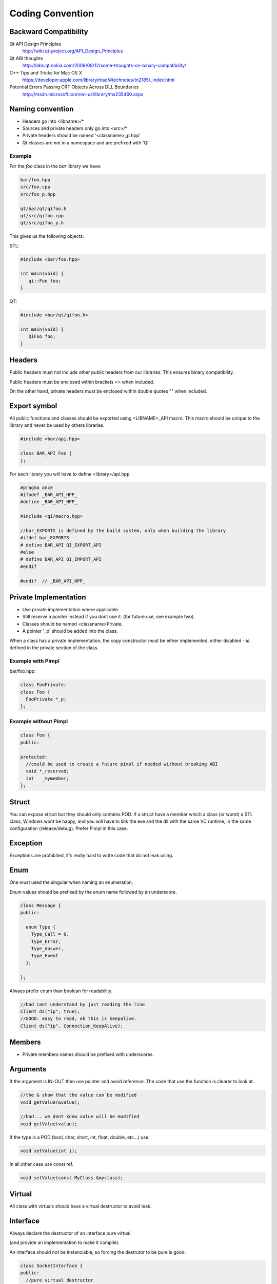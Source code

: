 .. _std-code-convention:

Coding Convention
=================

Backward Compatibility
----------------------

Qt API Design Principles
  http://wiki.qt-project.org/API_Design_Principles

Qt ABI thoughts
  http://labs.qt.nokia.com/2009/08/12/some-thoughts-on-binary-compatibility/

C++ Tips and Tricks for Mac OS X
  https://developer.apple.com/library/mac/#technotes/tn2185/_index.html

Potential Errors Passing CRT Objects Across DLL Boundaries
  http://msdn.microsoft.com/en-us/library/ms235460.aspx

Naming convention
-----------------

- Headers go into <libname>/*
- Sources and private headers only go into <src>/*
- Private headers should be named '<classname>_p.hpp'
- Qt classes are not in a namespace and are prefixed with 'Qi'

Example
+++++++
For the *foo* class in the *bar* library we have:

.. code-block:: console

  bar/foo.hpp
  src/foo.cpp
  src/foo_p.hpp

  qt/bar/qt/qifoo.h
  qt/src/qifoo.cpp
  qt/src/qifoo_p.h

This gives us the following objects:

STL:

.. code-block:: cpp

  #include <bar/foo.hpp>

  int main(void) {
     qi::Foo foo;
  }

QT:

.. code-block:: cpp

  #include <bar/qt/qifoo.h>

  int main(void) {
     QiFoo foo;
  }

Headers
-------

Public headers must not include other public headers from our libraries. This
ensures binary compatibility.

Public headers must be enclosed within brackets <> when included.

On the other hand, private headers must be enclosed within double quotes "" when
included.

Export symbol
-------------

All public functions and classes should be exported using <LIBNAME>_API macro. This macro should be unique to the library and never be used by others libraries.

.. code-block:: cpp

  #include <bar/api.hpp>

  class BAR_API Foo {
  };

For each library you will have to define <library>/api.hpp

.. code-block:: cpp

  #pragma once
  #ifndef _BAR_API_HPP_
  #define _BAR_API_HPP_

  #include <qi/macro.hpp>

  //bar_EXPORTS is defined by the build system, only when building the library
  #ifdef bar_EXPORTS
  # define BAR_API QI_EXPORT_API
  #else
  # define BAR_API QI_IMPORT_API
  #endif

  #endif  // _BAR_API_HPP_



Private Implementation
----------------------

- Use private implementation where applicable.
- Still reserve a pointer instead if you dont use it. (for future use, see
  example two).
- Classes should be named <classname>Private.
- A pointer '_p' should be added into the class.

When a class has a private implementation, the copy constructor *must* be either
implemented, either disabled - *ie.* defined in the private section of the class.


Example with Pimpl
++++++++++++++++++

bar/foo.hpp:

.. code-block:: cpp

  class FooPrivate;
  class Foo {
    FooPrivate *_p;
  };


Example without Pimpl
+++++++++++++++++++++

.. code-block:: cpp

  class Foo {
  public:

  protected:
    //could be used to create a future pimpl if needed without breaking ABI
    void *_reserved;
    int   _mymember;
  };


Struct
------

You can expose struct but they should only contains POD. If a struct have a member which a class (or worst) a STL class, Windows wont be happy, and you will have to link
the exe and the dll with the same VC runtime, in the same configuration (release/debug). Prefer Pimpl in this case.

Exception
---------

Exceptions are prohibited, it's really hard to write code that do not leak using.

Enum
----

One must used the singular when naming an enumeration.

Enum values should be prefixed by the enum name followed by an underscore.


.. code-block:: c++

  class Message {
  public:

    enum Type {
      Type_Call = 0,
      Type_Error,
      Type_Answer,
      Type_Event
    };

  };

Always prefer enum than boolean for readability.

.. code-block:: c++

  //bad cant understand by just reading the line
  Client ds("ip", true);
  //GOOD: easy to read, ok this is keepalive.
  Client ds("ip", Connection_KeepAlive);



Members
-------

- Private members names should be prefixed with underscores.

Arguments
---------

If the argument is IN-OUT then use pointer and avoid reference. The code that use the function is clearer to look at.

.. code-block:: c++

  //the & show that the value can be modified
  void getValue(&value);

  //bad... we dont know value will be modified
  void getValue(value);

If the type is a POD (bool, char, short, int, float, double, etc...) use:

.. code-block:: c++

  void setValue(int i);

In all other case use const ref.

.. code-block:: c++

   void setValue(const MyClass &myclass);

Virtual
-------

All class with virtuals should have a virtual destructor to avoid leak.


Interface
---------

Always declare the destructor of an interface pure virtual.

(and provide an implementation to make it compile).

An interface should not be instanciable, so forcing the destrutor to be pure is good.

.. code-block:: c++

  class SocketInterface {
  public:
    //pure virtual destructor
    virtual ~SocketInterface() = 0;

    virtual void onReadyRead();
  };


Global
------

- Never define a global in a library that need code to run.
- always define global static

.. code-block:: c++

   static const std::string titi;       //bad
   static std::string titi = "toto";    //bad
   static const int i = somefunction(); //bad
   std::string tutu;                    //very very bad

.. code-block:: c++

   static const std::string *titi = 0;
   static const int i = 0;
   static const float f = 2.;

** pointers
-----------

They should never be used to return data to users.
Implement fast copy constructor and operator=. Rely on swap semantic if needed.

Rational:
  Allocation should always be done in the same "space", a library should malloc and free his structure, user code too. Under windows structure do not have the same size between debug and release, this lead to release library not usable in debug build.

** pointer should only be used as input parameter, to pass an array of pointer.

.. code-block: c++

  //BAD an object is created in the socket library, but should be released
  //in the client program
  Message *msg;
  socket.read(&msg);

.. code-block: c++

  //Good, user provide a message to fill
  Message msg;
  socket.read(&msg);


Assert/Exit
-----------

- do not call assert
- do not call exit

Report error the user of the library instead. User then is free to assert/exit as he want. A library should never crash a program delibarately.

assert is only active during debug, you may think that it is enough to use it, but Windows users use debug build (and some developer may too), and they do not want their program to crash because of a lib that do not handle errors correctly.

Assert can be used during developement, but should be removed before going to production.
